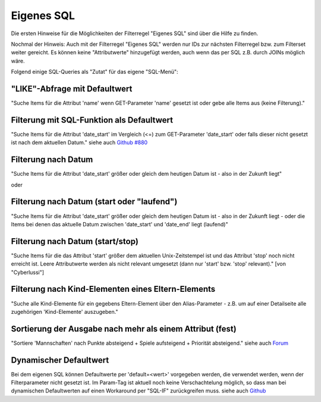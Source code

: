 .. _rst_cookbook_filter_custom-sql:

Eigenes SQL
===========

Die ersten Hinweise für die Möglichkeiten der Filterregel
"Eigenes SQL" sind über die |img_about| Hilfe zu finden.

Nochmal der Hinweis: Auch mit der Filterregel "Eigenes SQL"
werden nur IDs zur nächsten Filterregel bzw. zum Filterset
weiter gereicht. Es können keine "Attributwerte" hinzugefügt
werden, auch wenn das per SQL z.B. durch JOINs möglich wäre.

Folgend einige SQL-Queries als "Zutat" für das eigene "SQL-Menü":


"LIKE"-Abfrage mit Defaultwert
******************************

"Suche Items für die Attribut 'name' wenn GET-Parameter 'name' 
gesetzt ist oder gebe alle Items aus (keine Filterung)."

.. code-block:: php
   :linenos:
   
   SELECT id 
   FROM {{table}} 
   WHERE name LIKE (CONCAT('%',{{param::get?name=name&default=%%}},'%')) 


Filterung mit SQL-Funktion als Defaultwert
******************************************

"Suche Items für die Attribut 'date_start' im Vergleich (<=) zum GET-Parameter
'date_start' oder falls dieser nicht gesetzt ist nach dem aktuellen Datum."
siehe auch `Github #880 <https://github.com/MetaModels/core/issues/880#issue-103936641>`_

.. code-block:: php
   :linenos:
   
   SELECT id
   FROM {{table}} 
   WHERE FROM_UNIXTIME(`date_start`) <= IF({{param::get?name=date_start}},{{param::get?name=date_start}}, CURDATE()) 
   ORDER BY von_datum DESC 
   LIMIT 1


Filterung nach Datum
********************

"Suche Items für die Attribut 'date_start' größer oder gleich dem 
heutigen Datum ist - also in der Zukunft liegt"

.. code-block:: php
   :linenos:
   
   SELECT id 
   FROM {{table}} 
   WHERE FROM_UNIXTIME(`date_start`) >= CURDATE()

oder

.. code-block:: php
   :linenos:
   
   SELECT id 
   FROM {{table}} 
   WHERE DATE(FROM_UNIXTIME(`date_start`)) >= DATE(now())


Filterung nach Datum (start oder "laufend")
*******************************************

"Suche Items für die Attribut 'date_start' größer oder gleich dem 
heutigen Datum ist - also in der Zukunft liegt - oder die Items bei
denen das aktuelle Datum zwischen 'date_start' und 'date_end' liegt
(laufend)"

.. code-block:: php
   :linenos:
   
   SELECT id 
   FROM {{table}}
   WHERE
   ( DATE(FROM_UNIXTIME(`date_start`)) >= DATE(NOW()) )
   OR
   ( DATE(FROM_UNIXTIME(`date_start`)) <= DATE(NOW())
     AND 
     DATE(FROM_UNIXTIME(`date_startend`)) >= DATE(NOW())
   )


Filterung nach Datum (start/stop)
*********************************

"Suche Items für die das Attribut 'start' größer dem aktuellen 
Unix-Zeitstempel ist und das Attribut 'stop' noch nicht erreicht ist. 
Leere Attributwerte werden als nicht relevant umgesetzt (dann nur 
'start' bzw. 'stop' relevant)." [von "Cyberlussi"]

.. code-block:: php
   :linenos:
   
   SELECT id
   FROM {{table}}
   WHERE (
     {{table}}.start IS NULL OR {{table}}.start = ''
     OR
     {{table}}.start<UNIX_TIMESTAMP())
     AND ({{table}}.stop IS NULL
     OR 
     {{table}}.stop=''
     OR {{table}}.stop > UNIX_TIMESTAMP()
   )


Filterung nach Kind-Elementen eines Eltern-Elements
***************************************************

"Suche alle Kind-Elemente für ein gegebens Eltern-Element über den Alias-Parameter
- z.B. um auf einer Detailseite alle zugehörigen 'Kind-Elemente' auszugeben."

.. code-block:: php
   :linenos:
   
   SELECT id 
   FROM mm_child
   WHERE pid = (
     SELECT id 
     FROM mm_parent
     WHERE
     parent_alias={{param::get?name=auto_item}}
   )  

Sortierung der Ausgabe nach mehr als einem Attribut (fest)
**********************************************************

"Sortiere 'Mannschaften' nach Punkte absteigend + Spiele aufsteigend +
Priorität absteigend."
siehe auch `Forum <https://community.contao.org/de/showthread.php?62625-Zweite-Sortierung>`_

.. code-block:: php
   :linenos:
   
   SELECT id 
   FROM mm_mannschaft
   ORDER BY punkte DESC, spiele ASC, prio DESC

Dynamischer Defaultwert
***********************

Bei dem eigenen SQL können Defaultwerte per 'default=<wert>' vorgegeben werden,
die verwendet werden, wenn der Filterparameter nicht gesetzt ist. Im Param-Tag
ist aktuell noch keine Verschachtelung möglich, so dass man bei dynamischen
Defaultwerten auf einen Workaround per "SQL-IF" zurückgreifen muss.
siehe auch `Github <https://github.com/MetaModels/core/issues/880>`_

.. code-block:: php
   :linenos:
   
   SELECT id FROM mm_monate 
   WHERE FROM_UNIXTIME(von_datum) <= IF(
      {{param::get?name=von_datum}},
      {{param::get?name=von_datum}}, 
      CURDATE()
   ) 
   ORDER BY von_datum DESC 


.. |img_about| image:: /_img/icons/about.png

